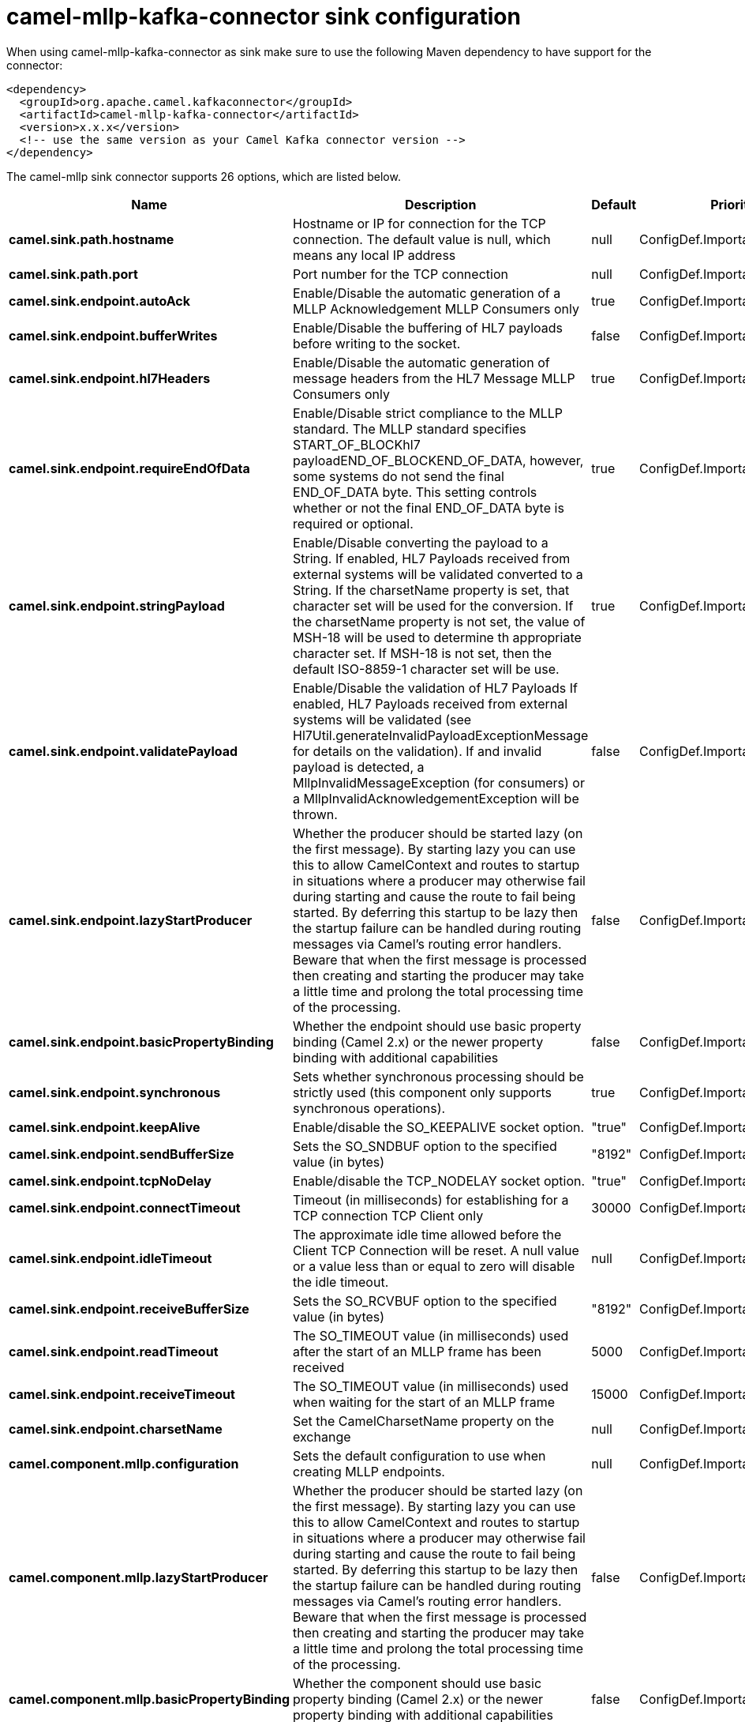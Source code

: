 // kafka-connector options: START
[[camel-mllp-kafka-connector-sink]]
= camel-mllp-kafka-connector sink configuration

When using camel-mllp-kafka-connector as sink make sure to use the following Maven dependency to have support for the connector:

[source,xml]
----
<dependency>
  <groupId>org.apache.camel.kafkaconnector</groupId>
  <artifactId>camel-mllp-kafka-connector</artifactId>
  <version>x.x.x</version>
  <!-- use the same version as your Camel Kafka connector version -->
</dependency>
----


The camel-mllp sink connector supports 26 options, which are listed below.



[width="100%",cols="2,5,^1,2",options="header"]
|===
| Name | Description | Default | Priority
| *camel.sink.path.hostname* | Hostname or IP for connection for the TCP connection. The default value is null, which means any local IP address | null | ConfigDef.Importance.HIGH
| *camel.sink.path.port* | Port number for the TCP connection | null | ConfigDef.Importance.HIGH
| *camel.sink.endpoint.autoAck* | Enable/Disable the automatic generation of a MLLP Acknowledgement MLLP Consumers only | true | ConfigDef.Importance.MEDIUM
| *camel.sink.endpoint.bufferWrites* | Enable/Disable the buffering of HL7 payloads before writing to the socket. | false | ConfigDef.Importance.LOW
| *camel.sink.endpoint.hl7Headers* | Enable/Disable the automatic generation of message headers from the HL7 Message MLLP Consumers only | true | ConfigDef.Importance.MEDIUM
| *camel.sink.endpoint.requireEndOfData* | Enable/Disable strict compliance to the MLLP standard. The MLLP standard specifies START_OF_BLOCKhl7 payloadEND_OF_BLOCKEND_OF_DATA, however, some systems do not send the final END_OF_DATA byte. This setting controls whether or not the final END_OF_DATA byte is required or optional. | true | ConfigDef.Importance.MEDIUM
| *camel.sink.endpoint.stringPayload* | Enable/Disable converting the payload to a String. If enabled, HL7 Payloads received from external systems will be validated converted to a String. If the charsetName property is set, that character set will be used for the conversion. If the charsetName property is not set, the value of MSH-18 will be used to determine th appropriate character set. If MSH-18 is not set, then the default ISO-8859-1 character set will be use. | true | ConfigDef.Importance.MEDIUM
| *camel.sink.endpoint.validatePayload* | Enable/Disable the validation of HL7 Payloads If enabled, HL7 Payloads received from external systems will be validated (see Hl7Util.generateInvalidPayloadExceptionMessage for details on the validation). If and invalid payload is detected, a MllpInvalidMessageException (for consumers) or a MllpInvalidAcknowledgementException will be thrown. | false | ConfigDef.Importance.MEDIUM
| *camel.sink.endpoint.lazyStartProducer* | Whether the producer should be started lazy (on the first message). By starting lazy you can use this to allow CamelContext and routes to startup in situations where a producer may otherwise fail during starting and cause the route to fail being started. By deferring this startup to be lazy then the startup failure can be handled during routing messages via Camel's routing error handlers. Beware that when the first message is processed then creating and starting the producer may take a little time and prolong the total processing time of the processing. | false | ConfigDef.Importance.MEDIUM
| *camel.sink.endpoint.basicPropertyBinding* | Whether the endpoint should use basic property binding (Camel 2.x) or the newer property binding with additional capabilities | false | ConfigDef.Importance.MEDIUM
| *camel.sink.endpoint.synchronous* | Sets whether synchronous processing should be strictly used (this component only supports synchronous operations). | true | ConfigDef.Importance.MEDIUM
| *camel.sink.endpoint.keepAlive* | Enable/disable the SO_KEEPALIVE socket option. | "true" | ConfigDef.Importance.MEDIUM
| *camel.sink.endpoint.sendBufferSize* | Sets the SO_SNDBUF option to the specified value (in bytes) | "8192" | ConfigDef.Importance.MEDIUM
| *camel.sink.endpoint.tcpNoDelay* | Enable/disable the TCP_NODELAY socket option. | "true" | ConfigDef.Importance.MEDIUM
| *camel.sink.endpoint.connectTimeout* | Timeout (in milliseconds) for establishing for a TCP connection TCP Client only | 30000 | ConfigDef.Importance.MEDIUM
| *camel.sink.endpoint.idleTimeout* | The approximate idle time allowed before the Client TCP Connection will be reset. A null value or a value less than or equal to zero will disable the idle timeout. | null | ConfigDef.Importance.MEDIUM
| *camel.sink.endpoint.receiveBufferSize* | Sets the SO_RCVBUF option to the specified value (in bytes) | "8192" | ConfigDef.Importance.MEDIUM
| *camel.sink.endpoint.readTimeout* | The SO_TIMEOUT value (in milliseconds) used after the start of an MLLP frame has been received | 5000 | ConfigDef.Importance.MEDIUM
| *camel.sink.endpoint.receiveTimeout* | The SO_TIMEOUT value (in milliseconds) used when waiting for the start of an MLLP frame | 15000 | ConfigDef.Importance.MEDIUM
| *camel.sink.endpoint.charsetName* | Set the CamelCharsetName property on the exchange | null | ConfigDef.Importance.MEDIUM
| *camel.component.mllp.configuration* | Sets the default configuration to use when creating MLLP endpoints. | null | ConfigDef.Importance.MEDIUM
| *camel.component.mllp.lazyStartProducer* | Whether the producer should be started lazy (on the first message). By starting lazy you can use this to allow CamelContext and routes to startup in situations where a producer may otherwise fail during starting and cause the route to fail being started. By deferring this startup to be lazy then the startup failure can be handled during routing messages via Camel's routing error handlers. Beware that when the first message is processed then creating and starting the producer may take a little time and prolong the total processing time of the processing. | false | ConfigDef.Importance.MEDIUM
| *camel.component.mllp.basicPropertyBinding* | Whether the component should use basic property binding (Camel 2.x) or the newer property binding with additional capabilities | false | ConfigDef.Importance.MEDIUM
| *camel.component.mllp.defaultCharset* | Set the default character set to use for byte to/from String conversions. | "ISO-8859-1" | ConfigDef.Importance.MEDIUM
| *camel.component.mllp.logPhi* | Set the component to log PHI data. | "true" | ConfigDef.Importance.MEDIUM
| *camel.component.mllp.logPhiMaxBytes* | Set the maximum number of bytes of PHI that will be logged in a log entry. | "5120" | ConfigDef.Importance.MEDIUM
|===
// kafka-connector options: END
